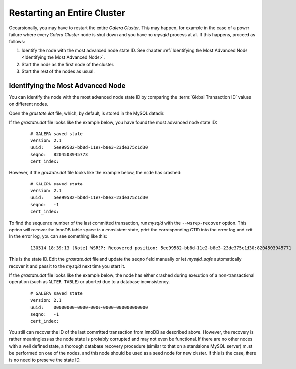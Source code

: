==============================
 Restarting an Entire Cluster
==============================
.. _`Restarting an Entire Cluster`:
.. index::
   pair: Parameters; wsrep-recover
.. index::
   pair: Global Transaction ID; Recovery
   
Occarsionally, you may have to restart the entire
*Galera Cluster*. This may happen, for
example in the case of a power failure where every
*Galera Cluster* node is shut down and you have no *mysqld*
process at all. If this happens, proceed as
follows:

1. Identify the node with the most advanced node state ID.
   See chapter :ref:`Identifying the Most Advanced Node
   <Identifying the Most Advanced Node>`.
2. Start the node as the first node of the cluster.
3. Start the rest of the nodes as usual.

------------------------------------
 Identifying the Most Advanced Node
------------------------------------
.. _`Identifying the Most Advanced Node`:
.. index::
   pair: Logs; mysqld error log

You can identify the node with the most advanced node state ID
by comparing the :term:`Global Transaction ID` values on
different nodes.
     
Open the *grastate.dat* file, which, by default, is
stored in the MySQL datadir.
       
If the *grastate.dat* file looks like the example below,
you have found the most advanced node state ID:
       
   ::
   
       # GALERA saved state
       version: 2.1
       uuid:    5ee99582-bb8d-11e2-b8e3-23de375c1d30
       seqno:   8204503945773
       cert_index:

However, if the *grastate.dat* file looks like the
example below, the node has crashed:
       
   ::
       
       # GALERA saved state
       version: 2.1
       uuid:    5ee99582-bb8d-11e2-b8e3-23de375c1d30
       seqno:   -1
       cert_index:

To find the sequence number of the last committed transaction,
run *mysqld* with the ``--wsrep-recover`` option. This option
will recover the InnoDB table space to a consistent state, print
the corresponding GTID into the error log and exit. In the error
log, you can see something like this:
       
   ::
       
       130514 18:39:13 [Note] WSREP: Recovered position: 5ee99582-bb8d-11e2-b8e3-23de375c1d30:8204503945771
           
This is the state ID. Edit the *grastate.dat* file and
update the ``seqno`` field manually or let *mysqld_safe*
automatically recover it and pass it to the *mysqld* next
time you start it.

If the *grastate.dat* file looks like the example below,
the node has either crashed during execution of a
non-transactional operation (such as ``ALTER TABLE``)
or aborted due to a database inconsistency.

   ::
       
       # GALERA saved state
       version: 2.1
       uuid:    00000000-0000-0000-0000-000000000000
       seqno:   -1
       cert_index:

You still can recover the ID of the last committed transaction
from InnoDB as described above. However, the recovery is rather
meaningless as the node state is probably corrupted and may not
even be functional. If there are no other nodes with a well defined
state, a thorough database recovery procedure (similar to that
on a standalone MySQL server) must be performed on one of the
nodes, and this node should be used as a seed node for new cluster.
If this is the case, there is no need to preserve the state ID.
